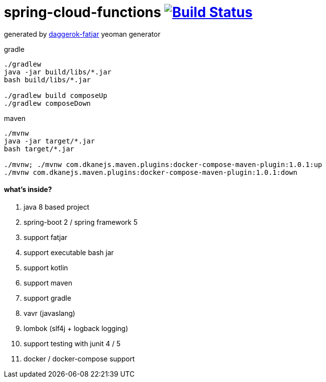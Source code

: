 = spring-cloud-functions image:https://travis-ci.org/daggerok/serverless-examples.svg?branch=master["Build Status", link="https://travis-ci.org/daggerok/serverless-examples"]

//tag::content[]

generated by link:https://github.com/daggerok/generator-daggerok-fatjar/[daggerok-fatjar] yeoman generator

.gradle
----
./gradlew
java -jar build/libs/*.jar
bash build/libs/*.jar

./gradlew build composeUp
./gradlew composeDown
----

.maven
----
./mvnw
java -jar target/*.jar
bash target/*.jar

./mvnw; ./mvnw com.dkanejs.maven.plugins:docker-compose-maven-plugin:1.0.1:up
./mvnw com.dkanejs.maven.plugins:docker-compose-maven-plugin:1.0.1:down
----

==== what's inside?

. java 8 based project
. spring-boot 2 / spring framework 5
. support fatjar
. support executable bash jar
. support kotlin
. support maven
. support gradle
. vavr (javaslang)
. lombok (slf4j + logback logging)
. support testing with junit 4 / 5
. docker / docker-compose support

//end::content[]
